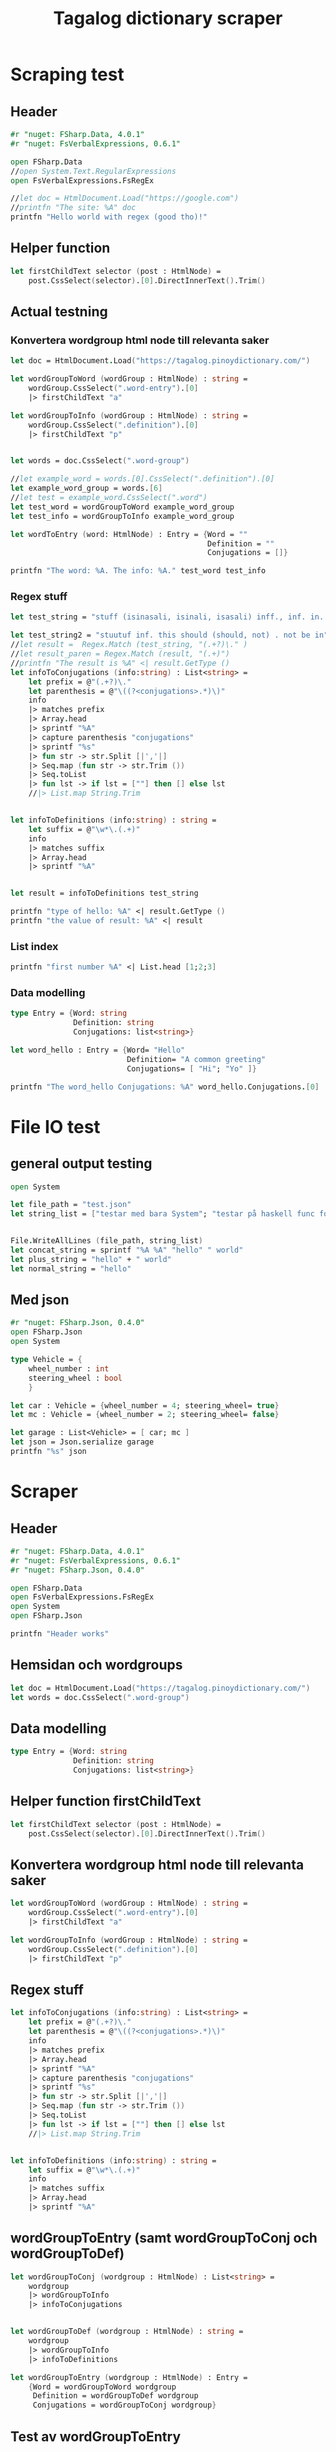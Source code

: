 #+title: Tagalog dictionary scraper
#+description: Scrapes the dictionary "" and saves it to the file dictionary.json and conjugations.json in the migaku format.

* Scraping test
** Header 

#+begin_src fsharp :results output :session
#r "nuget: FSharp.Data, 4.0.1"
#r "nuget: FsVerbalExpressions, 0.6.1"

open FSharp.Data
//open System.Text.RegularExpressions
open FsVerbalExpressions.FsRegEx

//let doc = HtmlDocument.Load("https://google.com")
//printfn "The site: %A" doc
printfn "Hello world with regex (good tho)!"
#+end_src

#+RESULTS:
: /tmp/nuget/22589--e9f65657-4398-4773-9599-433f169cd7cb/Project.fsproj : warning NU1701: Package 'FsVerbalExpressions 0.6.1' was restored using '.NETFramework,Version=v4.6.1, .NETFramework,Version=v4.6.2, .NETFramework,Version=v4.7, .NETFramework,Version=v4.7.1, .NETFramework,Version=v4.7.2, .NETFramework,Version=v4.8' instead of the project target framework 'net5.0'. This package may not be fully compatible with your project.
: /tmp/nuget/22589--e9f65657-4398-4773-9599-433f169cd7cb/Project.fsproj : warning NU1701: Package 'FsVerbalExpressions 0.6.1' was restored using '.NETFramework,Version=v4.6.1, .NETFramework,Version=v4.6.2, .NETFramework,Version=v4.7, .NETFramework,Version=v4.7.1, .NETFramework,Version=v4.7.2, .NETFramework,Version=v4.8' instead of the project target framework 'net5.0'. This package may not be fully compatible with your project.
: [Loading /tmp/nuget/22589--e9f65657-4398-4773-9599-433f169cd7cb/Project.fsproj.fsx]
: namespace FSI_0279.Project
: 
: Hello world with regex (good tho)!
** Helper function

#+begin_src fsharp :results output :session
let firstChildText selector (post : HtmlNode) =
    post.CssSelect(selector).[0].DirectInnerText().Trim()
#+end_src

#+RESULTS:

** Actual testning

*** Konvertera wordgroup html node till relevanta saker
#+begin_src fsharp :results output :session
let doc = HtmlDocument.Load("https://tagalog.pinoydictionary.com/")
#+end_src

#+RESULTS:


#+begin_src fsharp :results output :session
let wordGroupToWord (wordGroup : HtmlNode) : string =
    wordGroup.CssSelect(".word-entry").[0]
    |> firstChildText "a"

let wordGroupToInfo (wordGroup : HtmlNode) : string =
    wordGroup.CssSelect(".definition").[0]
    |> firstChildText "p"


let words = doc.CssSelect(".word-group")

//let example_word = words.[0].CssSelect(".definition").[0]
let example_word_group = words.[6]
//let test = example_word.CssSelect(".word")
let test_word = wordGroupToWord example_word_group
let test_info = wordGroupToInfo example_word_group

let wordToEntry (word: HtmlNode) : Entry = {Word = ""
                                            Definition = ""
                                            Conjugations = []}

printfn "The word: %A. The info: %A." test_word test_info
#+end_src

#+RESULTS:
#+begin_example
The word: "ikawala". The info: "ikawala (ikinawawala, ikinawala, ikawawala) v., inf. lose; cause to lose".
val wordGroupToWord : wordGroup:HtmlNode -> string
val wordGroupToInfo : wordGroup:HtmlNode -> string
val words : HtmlNode list =
  [<div class="word-group">
  <div class="word">
    <h2 class="word-entry">
      <a href="https://tagalog.pinoydictionary.com/word/akasya/">akasya</a>
    </h2><p class="label label-success language">Tagalog</p>
  </div>
  <div class="definition" data-language="tagalog">
    <p>aksaya adj. wasteful; wasted</p>
  </div>
</div>;
   <div class="word-group">
  <div class="word">
    <h2 class="word-entry">
      <a href="https://tagalog.pinoydictionary.com/word/alagad-ng-batas/">alagad ng batas</a>
    </h2><p class="label label-success language">Tagalog</p>
  </div>
  <div class="definition" data-language="tagalog">
    <p>alagad ng batas n. agent of the law</p>
  </div>
</div>;
   <div class="word-group">
  <div class="word">
    <h2 class="word-entry">
      <a href="https://tagalog.pinoydictionary.com/word/area/">area</a>
    </h2><p class="label label-success language">Tagalog</p>
  </div>
  <div class="definition" data-language="tagalog">
    <p>area n. area</p>
  </div>
</div>;
   <div class="word-group">
  <div class="word">
    <h2 class="word-entry">
      <a href="https://tagalog.pinoydictionary.com/word/baligwasan/">baligwasan</a>
    </h2><p class="label label-success language">Tagalog</p>
  </div>
  <div class="definition" data-language="tagalog">
    <p>baligwasan n. fishing rod</p>
  </div>
</div>;
   <div class="word-group">
  <div class="word">
    <h2 class="word-entry">
      <a href="https://tagalog.pinoydictionary.com/word/dagos/">dagos</a>
    </h2><p class="label label-success language">Tagalog</p>
  </div>
  <div class="definition" data-language="tagalog">
    <p>n. 1. hurried departure in anger, etc.; 2. sound of dragging something hurriedly</p>
  </div>
</div>;
   <div class="word-group">
  <div class="word">
    <h2 class="word-entry">
      <a href="https://tagalog.pinoydictionary.com/word/hilom/">hilom</a>
    </h2><p class="label label-success language">Tagalog</p>
  </div>
  <div class="definition" data-language="tagalog">
    <p>n. closing up of an opening (crevice)</p>
  </div>
</div>;
   <div class="word-group">
  <div class="word">
    <h2 class="word-entry">
      <a href="https://tagalog.pinoydictionary.com/word/ikawala/">ikawala</a>
    </h2><p class="label label-success language">Tagalog</p>
  </div>
  <div class="definition" data-language="tagalog">
    <p>ikawala (ikinawawala, ikinawala, ikawawala) v., inf. lose; cause to lose</p>
  </div>
</div>;
   <div class="word-group">
  <div class="word">
    <h2 class="word-entry">
      <a href="https://tagalog.pinoydictionary.com/word/isali/">isali</a>
    </h2><p class="label label-success language">Tagalog</p>
  </div>
  <div class="definition" data-language="tagalog">
    <p>(isinasali, isinali, isasali) v., inf. include someone as a participant</p>
  </div>
</div>;
   <div class="word-group">
  <div class="word">
    <h2 class="word-entry">
      <a href="https://tagalog.pinoydictionary.com/word/luwal/">luwal</a>
    </h2><p class="label label-success language">Tagalog</p>
  </div>
  <div class="definition" data-language="tagalog">
    <p>luwal n. exterior; outside</p>
  </div>
</div>;
   <div class="word-group">
  <div class="word">
    <h2 class="word-entry">
      <a href="https://tagalog.pinoydictionary.com/word/maitatagubilin/">maitatagubilin</a>
    </h2><p class="label label-success language">Tagalog</p>
  </div>
  <div class="definition" data-language="tagalog">
    <p>maitatagubilin v., adj. advisable; able to be recommended</p>
  </div>
</div>;
   <div class="word-group">
  <div class="word">
    <h2 class="word-entry">
      <a href="https://tagalog.pinoydictionary.com/word/makipaghiwalay/">makipaghiwalay</a>
    </h2><p class="label label-success language">Tagalog</p>
  </div>
  <div class="definition" data-language="tagalog">
    <p>makipaghiwalay (nakikipaghiwalay, nakipaghiwalay, makikipaghiwalay) v., inf. 1. mutually separate; 2. estrange; 3. diverge</p>
  </div>
</div>;
   <div class="word-group">
  <div class="word">
    <h2 class="word-entry">
      <a href="https://tagalog.pinoydictionary.com/word/managi/">managi</a>
    </h2><p class="label label-success language">Tagalog</p>
  </div>
  <div class="definition" data-language="tagalog">
    <p>managi (nananagi, nanagi, mananagi) v., inf. push or elbow oneself through a crowd</p>
  </div>
</div>;
   <div class="word-group">
  <div class="word">
    <h2 class="word-entry">
      <a href="https://tagalog.pinoydictionary.com/word/masalubsob/">masalubsob</a>
    </h2><p class="label label-success language">Tagalog</p>
  </div>
  <div class="definition" data-language="tagalog">
    <p>masalubsob (nasasalubsob, nasalubsob, masasalubsob) v., inf. be pierced or hurt by a splinter</p>
  </div>
</div>;
   <div class="word-group">
  <div class="word">
    <h2 class="word-entry">
      <a href="https://tagalog.pinoydictionary.com/word/pagkokorek/">pagkokorek</a>
    </h2><p class="label label-success language">Tagalog</p>
  </div>
  <div class="definition" data-language="tagalog">
    <p>pagkokorek n. correction; act of correcting</p>
  </div>
</div>;
   <div class="word-group">
  <div class="word">
    <h2 class="word-entry">
      <a href="https://tagalog.pinoydictionary.com/word/panag-ulan/">panag-ulan</a>
    </h2><p class="label label-success language">Tagalog</p>
  </div>
  <div class="definition" data-language="tagalog">
    <p>panag-ulan n., adj. anything pertaining to the rainy season</p>
  </div>
</div>;
   <div class="word-group">
  <div class="word">
    <h2 class="word-entry">
      <a href="https://tagalog.pinoydictionary.com/word/pumukaw/">pumukaw</a>
    </h2><p class="label label-success language">Tagalog</p>
  </div>
  <div class="definition" data-language="tagalog">
    <p>(pumupukaw, pumukaw, pupukaw) v., inf. incite; arouse; excite</p>
  </div>
</div>;
   <div class="word-group">
  <div class="word">
    <h2 class="word-entry">
      <a href="https://tagalog.pinoydictionary.com/word/rabies/">rabies</a>
    </h2><p class="label label-success language">Tagalog</p>
  </div>
  <div class="definition" data-language="tagalog">
    <p>n., med. rabies (disease of a mad dog)</p>
  </div>
</div>;
   <div class="word-group">
  <div class="word">
    <h2 class="word-entry">
      <a href="https://tagalog.pinoydictionary.com/word/tuay/">tuay</a>
    </h2><p class="label label-success language">Tagalog</p>
  </div>
  <div class="definition" data-language="tagalog">
    <p>tuay n. 1. exchange; barter; 2. favour (US: favor) done for favour received</p>
  </div>
</div>;
   <div class="word-group">
  <div class="word">
    <h2 class="word-entry">
      <a href="https://tagalog.pinoydictionary.com/word/tudlain/">tudlain</a>
    </h2><p class="label label-success language">Tagalog</p>
  </div>
  <div class="definition" data-language="tagalog">
    <p>tudlain (tinutudla, tinudla, tutudlain) v., inf. shoot at a target</p>
  </div>
</div>;
   <div class="word-group">
  <div class="word">
    <h2 class="word-entry">
      <a href="https://tagalog.pinoydictionary.com/word/umabala/">umabala</a>
    </h2><p class="label label-success language">Tagalog</p>
  </div>
  <div class="definition" data-language="tagalog">
    <p>(umaabala, umabala, aabala) v., inf. delay; hinder</p>
  </div>
</div>]
val example_word_group : HtmlNode =
  <div class="word-group">
  <div class="word">
    <h2 class="word-entry">
      <a href="https://tagalog.pinoydictionary.com/word/ikawala/">ikawala</a>
    </h2><p class="label label-success language">Tagalog</p>
  </div>
  <div class="definition" data-language="tagalog">
    <p>ikawala (ikinawawala, ikinawala, ikawawala) v., inf. lose; cause to lose</p>
  </div>
</div>
val test_word : string = "ikawala"
val test_info : string =
  "ikawala (ikinawawala, ikinawala, ikawawala) v., inf. lose; cause to lose"
val wordToEntry : word:HtmlNode -> Entry
#+end_example

*** Regex stuff

#+begin_src fsharp :results output :session
let test_string = "stuff (isinasali, isinali, isasali) inff., inf. in. clude someone as a participant"

let test_string2 = "stuutuf inf. this should (should, not) . not be in"
//let result =  Regex.Match (test_string, "(.+?)\." )
//let result_paren = Regex.Match (result, "(.+)")
//printfn "The result is %A" <| result.GetType ()
let infoToConjugations (info:string) : List<string> =
    let prefix = @"(.+?)\."
    let parenthesis = @"\((?<conjugations>.*)\)"
    info
    |> matches prefix
    |> Array.head
    |> sprintf "%A"
    |> capture parenthesis "conjugations"
    |> sprintf "%s"
    |> fun str -> str.Split [|','|]
    |> Seq.map (fun str -> str.Trim ())
    |> Seq.toList
    |> fun lst -> if lst = [""] then [] else lst
    //|> List.map String.Trim


let infoToDefinitions (info:string) : string =
    let suffix = @"\w*\.(.+)"
    info
    |> matches suffix
    |> Array.head
    |> sprintf "%A"


let result = infoToDefinitions test_string

printfn "type of hello: %A" <| result.GetType ()
printfn "the value of result: %A" <| result
#+end_src

#+RESULTS:
: type of hello: System.String
: the value of result: "inff., inf. in. clude someone as a participant"
: val test_string : string =
:   "stuff (isinasali, isinali, isasali) inff., inf. in. clude som"+[21 chars]
: val test_string2 : string =
:   "stuutuf inf. this should (should, not) . not be in"
: val infoToConjugations : info:string -> List<string>
: val infoToDefinitions : info:string -> string
: val result : string = "inff., inf. in. clude someone as a participant"

*** List index

#+begin_src fsharp :results output
printfn "first number %A" <| List.head [1;2;3]
#+end_src

#+RESULTS:
: first number 1

*** Data modelling

#+begin_src fsharp :results output :session
type Entry = {Word: string
              Definition: string
              Conjugations: list<string>}

let word_hello : Entry = {Word= "Hello"
                          Definition= "A common greeting"
                          Conjugations= [ "Hi"; "Yo" ]}

printfn "The word_hello Conjugations: %A" word_hello.Conjugations.[0]
#+end_src

#+RESULTS:
: The word_hello Conjugations: "Hi"
: type Entry =
:   { Word: string
:     Definition: string
:     Conjugations: string list }
: val word_hello : Entry = { Word = "Hello"
:                            Definition = "A common greeting"
:                            Conjugations = ["Hi"; "Yo"] }

* File IO test

** general output testing
#+begin_src fsharp :results output
open System

let file_path = "test.json"
let string_list = ["testar med bara System"; "testar på haskell func form"; "third line"]


File.WriteAllLines (file_path, string_list)
let concat_string = sprintf "%A %A" "hello" " world"
let plus_string = "hello" + " world"
let normal_string = "hello"

#+end_src

#+RESULTS:
: val file_path : string = "test.json"
: val string_list : string list =
:   ["testar med bara System"; "testar på haskell func form"; "third line"]
: val concat_string : string = ""hello" " world""
: val plus_string : string = "hello world"

** Med json
#+begin_src fsharp :results output
#r "nuget: FSharp.Json, 0.4.0"
open FSharp.Json
open System

type Vehicle = {
    wheel_number : int
    steering_wheel : bool
    }

let car : Vehicle = {wheel_number = 4; steering_wheel= true}
let mc : Vehicle = {wheel_number = 2; steering_wheel= false}

let garage : List<Vehicle> = [ car; mc ]
let json = Json.serialize garage
printfn "%s" json
#+end_src

#+RESULTS:
#+begin_example
[Loading /tmp/nuget/18845--096ca174-382e-4e86-a5d8-4e7a3e33a795/Project.fsproj.fsx]
namespace FSI_0149.Project

[
  {
    "wheel_number": 4,
    "steering_wheel": true
  },
  {
    "wheel_number": 2,
    "steering_wheel": false
  }
]
type Vehicle =
  { wheel_number: int
    steering_wheel: bool }
val car : Vehicle = { wheel_number = 4
                      steering_wheel = true }
val mc : Vehicle = { wheel_number = 2
                     steering_wheel = false }
val garage : List<Vehicle> =
  [{ wheel_number = 4
     steering_wheel = true }; { wheel_number = 2
                                steering_wheel = false }]
val json : string =
  "[
  {
    "wheel_number": 4,
    "steering_wheel": true
  },
"+[60 chars]
#+end_example

* Scraper

** Header

#+begin_src fsharp :results output :session
#r "nuget: FSharp.Data, 4.0.1"
#r "nuget: FsVerbalExpressions, 0.6.1"
#r "nuget: FSharp.Json, 0.4.0"

open FSharp.Data
open FsVerbalExpressions.FsRegEx
open System
open FSharp.Json

printfn "Header works"
#+end_src

#+RESULTS:
: /tmp/nuget/18845--096ca174-382e-4e86-a5d8-4e7a3e33a795/Project.fsproj : warning NU1701: Package 'FsVerbalExpressions 0.6.1' was restored using '.NETFramework,Version=v4.6.1, .NETFramework,Version=v4.6.2, .NETFramework,Version=v4.7, .NETFramework,Version=v4.7.1, .NETFramework,Version=v4.7.2, .NETFramework,Version=v4.8' instead of the project target framework 'net5.0'. This package may not be fully compatible with your project.
: /tmp/nuget/18845--096ca174-382e-4e86-a5d8-4e7a3e33a795/Project.fsproj : warning NU1701: Package 'FsVerbalExpressions 0.6.1' was restored using '.NETFramework,Version=v4.6.1, .NETFramework,Version=v4.6.2, .NETFramework,Version=v4.7, .NETFramework,Version=v4.7.1, .NETFramework,Version=v4.7.2, .NETFramework,Version=v4.8' instead of the project target framework 'net5.0'. This package may not be fully compatible with your project.
: [Loading /tmp/nuget/18845--096ca174-382e-4e86-a5d8-4e7a3e33a795/Project.fsproj.fsx]
: namespace FSI_0152.Project
: 
: Header works


** Hemsidan och wordgroups

#+begin_src fsharp :results output :session
let doc = HtmlDocument.Load("https://tagalog.pinoydictionary.com/")
let words = doc.CssSelect(".word-group")
#+end_src

#+RESULTS:
: val doc : HtmlDocument =
:   <!DOCTYPE html>
: <html lang="en">
:   <head>
:     <meta charset="utf-8" /><meta http-equiv="X-UA-Compatible" content="IE=edge" /><meta name="viewport" content="width=device-width, initial-scale=1, maximum-scale=1, user-scalable=no" /><meta name="robots" content="noarchive" /><meta name="googlebot" content="noarchive" /><meta name="google" content="notranslate" /><meta name="generator" content="WordPress 4.9.7" /><title>Tagalog Dictionary</title><meta property="og:image" content="https://www.pinoydictionary.c...


** Data modelling

#+begin_src fsharp :results output :session
type Entry = {Word: string
              Definition: string
              Conjugations: list<string>}
#+end_src

#+RESULTS:


** Helper function firstChildText

#+begin_src fsharp :results output :session
let firstChildText selector (post : HtmlNode) =
    post.CssSelect(selector).[0].DirectInnerText().Trim()
#+end_src

#+RESULTS:


** Konvertera wordgroup html node till relevanta saker

#+begin_src fsharp :results output :session
let wordGroupToWord (wordGroup : HtmlNode) : string =
    wordGroup.CssSelect(".word-entry").[0]
    |> firstChildText "a"

let wordGroupToInfo (wordGroup : HtmlNode) : string =
    wordGroup.CssSelect(".definition").[0]
    |> firstChildText "p"

#+end_src

#+RESULTS:


** Regex stuff

#+begin_src fsharp :results output :session
let infoToConjugations (info:string) : List<string> =
    let prefix = @"(.+?)\."
    let parenthesis = @"\((?<conjugations>.*)\)"
    info
    |> matches prefix
    |> Array.head
    |> sprintf "%A"
    |> capture parenthesis "conjugations"
    |> sprintf "%s"
    |> fun str -> str.Split [|','|]
    |> Seq.map (fun str -> str.Trim ())
    |> Seq.toList
    |> fun lst -> if lst = [""] then [] else lst
    //|> List.map String.Trim


let infoToDefinitions (info:string) : string =
    let suffix = @"\w*\.(.+)"
    info
    |> matches suffix
    |> Array.head
    |> sprintf "%A"

#+end_src

#+RESULTS:



** wordGroupToEntry (samt wordGroupToConj och wordGroupToDef)

#+begin_src fsharp :results output :session
let wordGroupToConj (wordgroup : HtmlNode) : List<string> =
    wordgroup
    |> wordGroupToInfo
    |> infoToConjugations
    

let wordGroupToDef (wordgroup : HtmlNode) : string =
    wordgroup
    |> wordGroupToInfo
    |> infoToDefinitions
    
let wordGroupToEntry (wordgroup : HtmlNode) : Entry =
    {Word = wordGroupToWord wordgroup
     Definition = wordGroupToDef wordgroup
     Conjugations = wordGroupToConj wordgroup}
#+end_src

#+RESULTS:


** Test av wordGroupToEntry

#+begin_src fsharp :results output :session
let result = wordGroupToEntry words.[2]
printfn "The result: %A" result
#+end_src

#+RESULTS:
: The result: { Word = "ilagay sa armonia"
:   Definition = "v., inf. harmonise (harmonize) in music"
:   Conjugations = ["inilalagay"; "inilagay"; "ilalagay (sa armonia)"] }
: val result : Entry =
:   { Word = "ilagay sa armonia"
:     Definition = "v., inf. harmonise (harmonize) in music"
:     Conjugations = ["inilalagay"; "inilagay"; "ilalagay (sa armonia)"] }



** Get webpage

#+begin_src fsharp :results output :session
let getWebPageURL (char:string) (number:int) : string = 
    if number = 1 then 
        sprintf "%s/%s" 
            "https://tagalog.pinoydictionary.com/list" char
    else
        sprintf "%s/%s/%s/"
            "https://tagalog.pinoydictionary.com/list"
            char
            (string number)
    

printfn "%s" <| getWebPageURL "b" 2
#+end_src

#+RESULTS:
: https://tagalog.pinoydictionary.com/list/b/2/
: val getWebPageURL : char:string -> number:int -> string


** Migaku stuff

#+begin_src fsharp :results output :session
type MigakuDictEntry = {
    term : string
    altterm : string
    pronunciation : string
    definition : string
    pos : string
    examples: string
    audio : string
    }

type MigakuConjEntry = {
    inflected : string
    dict : List<string>
    }

let createMigakuDictEntry (word:string) (def:string) : MigakuDictEntry = {
    term = word
    altterm = ""
    pronunciation = ""
    definition = def
    pos = ""
    examples = ""
    audio = ""
    }

let createMigakuConjEntry
    (word:string)
    (conjugations:List<string>)
    : List<MigakuConjEntry> =
    if conjugations = [] then [] else
        conjugations |> List.map (fun conj -> {inflected = conj; [word]})
#+end_src


